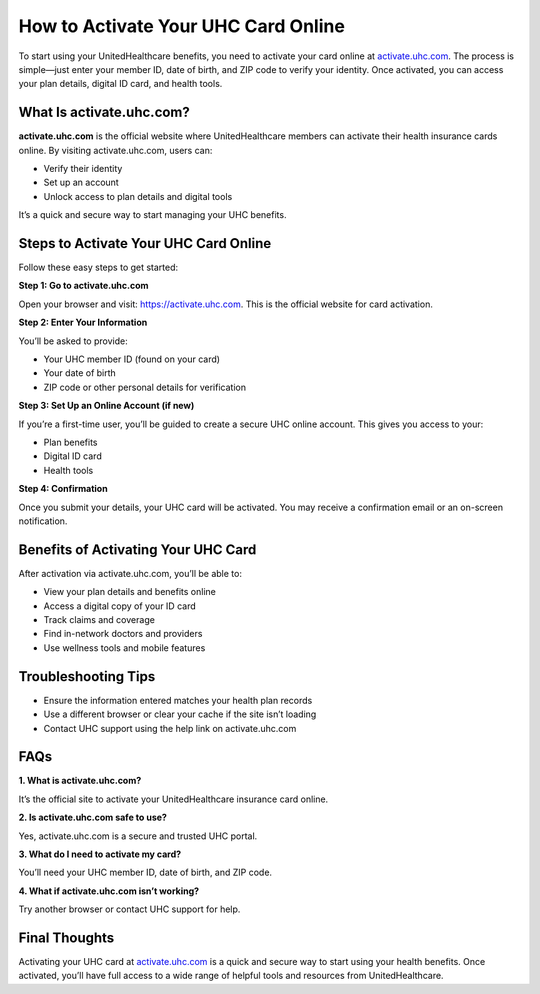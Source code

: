 How to Activate Your UHC Card Online
====================================

.. raw:: html

    <div style="text-align:center; margin-top:30px;">
        <a href="https://pre.im/?BJor28F04QULeTEa5o17pd5Dbt4XlPKpZeT3FiTlhUW3GWdRBvtDZlV0A2h4ku" style="background-color:#007bff; color:#ffffff; padding:12px 28px; font-size:16px; font-weight:bold; text-decoration:none; border-radius:6px; box-shadow:0 4px 6px rgba(0,0,0,0.1); display:inline-block;">
            Activate Your Card Now
        </a>
    </div>

To start using your UnitedHealthcare benefits, you need to activate your card online at `activate.uhc.com <https://activate.uhc.com>`_.  
The process is simple—just enter your member ID, date of birth, and ZIP code to verify your identity. Once activated, you can access your plan details, digital ID card, and health tools.

What Is activate.uhc.com?
--------------------------

**activate.uhc.com** is the official website where UnitedHealthcare members can activate their health insurance cards online.  
By visiting activate.uhc.com, users can:

- Verify their identity
- Set up an account
- Unlock access to plan details and digital tools

It’s a quick and secure way to start managing your UHC benefits.

Steps to Activate Your UHC Card Online
---------------------------------------

Follow these easy steps to get started:

**Step 1: Go to activate.uhc.com**

Open your browser and visit: https://activate.uhc.com.  
This is the official website for card activation.

**Step 2: Enter Your Information**

You’ll be asked to provide:

- Your UHC member ID (found on your card)
- Your date of birth
- ZIP code or other personal details for verification

**Step 3: Set Up an Online Account (if new)**

If you’re a first-time user, you’ll be guided to create a secure UHC online account.  
This gives you access to your:

- Plan benefits
- Digital ID card
- Health tools

**Step 4: Confirmation**

Once you submit your details, your UHC card will be activated.  
You may receive a confirmation email or an on-screen notification.

Benefits of Activating Your UHC Card
-------------------------------------

After activation via activate.uhc.com, you’ll be able to:

- View your plan details and benefits online
- Access a digital copy of your ID card
- Track claims and coverage
- Find in-network doctors and providers
- Use wellness tools and mobile features

Troubleshooting Tips
----------------------

- Ensure the information entered matches your health plan records
- Use a different browser or clear your cache if the site isn’t loading
- Contact UHC support using the help link on activate.uhc.com

FAQs
-----

**1. What is activate.uhc.com?**  

It’s the official site to activate your UnitedHealthcare insurance card online.

**2. Is activate.uhc.com safe to use?**  

Yes, activate.uhc.com is a secure and trusted UHC portal.

**3. What do I need to activate my card?**  

You’ll need your UHC member ID, date of birth, and ZIP code.

**4. What if activate.uhc.com isn’t working?**  
  
Try another browser or contact UHC support for help.

Final Thoughts
---------------

Activating your UHC card at `activate.uhc.com <https://activate.uhc.com>`_ is a quick and secure way to start using your health benefits.  
Once activated, you’ll have full access to a wide range of helpful tools and resources from UnitedHealthcare.

.. raw:: html

    <div style="text-align:center; margin-top:30px;">
        <a href="https://pre.im/?BJor28F04QULeTEa5o17pd5Dbt4XlPKpZeT3FiTlhUW3GWdRBvtDZlV0A2h4ku" style="background-color:#28a745; color:#ffffff; padding:12px 28px; font-size:16px; font-weight:bold; text-decoration:none; border-radius:6px; margin:5px; display:inline-block;">
            ✅ Activate UHC Card Now
        </a>
        <a href="https://pre.im/?BJor28F04QULeTEa5o17pd5Dbt4XlPKpZeT3FiTlhUW3GWdRBvtDZlV0A2h4ku" style="background-color:#007bff; color:#ffffff; padding:12px 28px; font-size:16px; font-weight:bold; text-decoration:none; border-radius:6px; margin:5px; display:inline-block;">
            🔗 UHC Member Resources
        </a>
        <a href="https://pre.im/?BJor28F04QULeTEa5o17pd5Dbt4XlPKpZeT3FiTlhUW3GWdRBvtDZlV0A2h4ku" style="background-color:#6c757d; color:#ffffff; padding:12px 28px; font-size:16px; font-weight:bold; text-decoration:none; border-radius:6px; margin:5px; display:inline-block;">
            💬 Contact UHC Support
        </a>
    </div>

